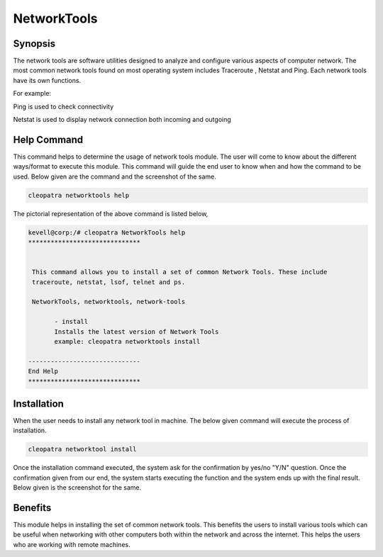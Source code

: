 =============
NetworkTools
=============

Synopsis
----------

The network tools are software utilities designed to analyze and configure various aspects of computer network. The most common network tools found on most operating system includes Traceroute , Netstat and Ping. Each network tools have its own functions.

For example: 

Ping is used to check connectivity

Netstat is used to display network connection both incoming and outgoing

Help Command
--------------

This command helps to determine the usage of network tools module. The user will come to know about the different ways/format to execute this module. This command will guide the end user to know when and how the command to be used. Below given are the command and the screenshot of the same. 


.. code-block:: bash

		cleopatra networktools help


The pictorial representation of the above command is listed below,


.. code-block:: bash

 kevell@corp:/# cleopatra NetworkTools help
 ******************************


  This command allows you to install a set of common Network Tools. These include
  traceroute, netstat, lsof, telnet and ps.

  NetworkTools, networktools, network-tools

        - install
        Installs the latest version of Network Tools
        example: cleopatra networktools install

 ------------------------------
 End Help
 ******************************


Installation
---------------

When the user needs to install any network tool in machine. The below given command will execute the process of installation.

.. code-block:: bash


 	cleopatra networktool install



.. cssclass:: table-bordered

 +-----------------------------+--------------------------------+-------------------+-------------------------------------+
 | Parameters		       | Alternative Parameters		| Options	    | Comments				  |
 +=============================+================================+===================+=====================================+
 |Cleopatra Networktools       | NetworkTools, networktools,    | Y		    | System starts installing the 	  |
 |Install		       | network-tools			| 		    | network-tools			  |
 +-----------------------------+--------------------------------+-------------------+-------------------------------------+
 |Cleopatra Networktools       | NetworkTools, networktools,    | Y                 | System stops installing function    |
 |Install                      | network-tools|                 |                   | 		                          |
 +-----------------------------+--------------------------------+-------------------+-------------------------------------+



Once the installation command executed, the system ask for the confirmation by yes/no "Y/N" question. Once the confirmation given from our end, the system starts executing the function and the system ends up with the final result. Below given is the screenshot for the same.


Benefits
-----------

This module helps in installing the set of common network tools. This benefits the users to install various tools which can be useful when networking with other computers both within the network and across the internet. This helps the users who are working with remote machines.

